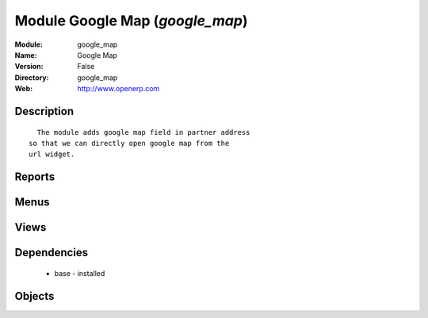 
Module Google Map (*google_map*)
================================
:Module: google_map
:Name: Google Map
:Version: False
:Directory: google_map
:Web: http://www.openerp.com

Description
-----------

::
  
    The module adds google map field in partner address
  so that we can directly open google map from the
  url widget.

Reports
-------

Menus
-------

Views
-----

Dependencies
------------

 * base - installed

Objects
-------